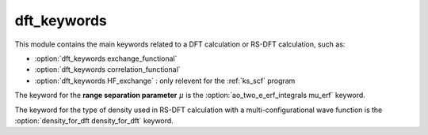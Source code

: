 ============
dft_keywords
============

This module contains the main keywords related to a DFT calculation or RS-DFT calculation, such as:

* :option:`dft_keywords exchange_functional`
* :option:`dft_keywords correlation_functional`
* :option:`dft_keywords HF_exchange`  : only relevent for the :ref:`ks_scf` program

The keyword for the **range separation parameter**  :math:`\mu` is the :option:`ao_two_e_erf_integrals mu_erf` keyword. 

The keyword for the type of density used in RS-DFT calculation with a multi-configurational wave function is the :option:`density_for_dft density_for_dft` keyword.
